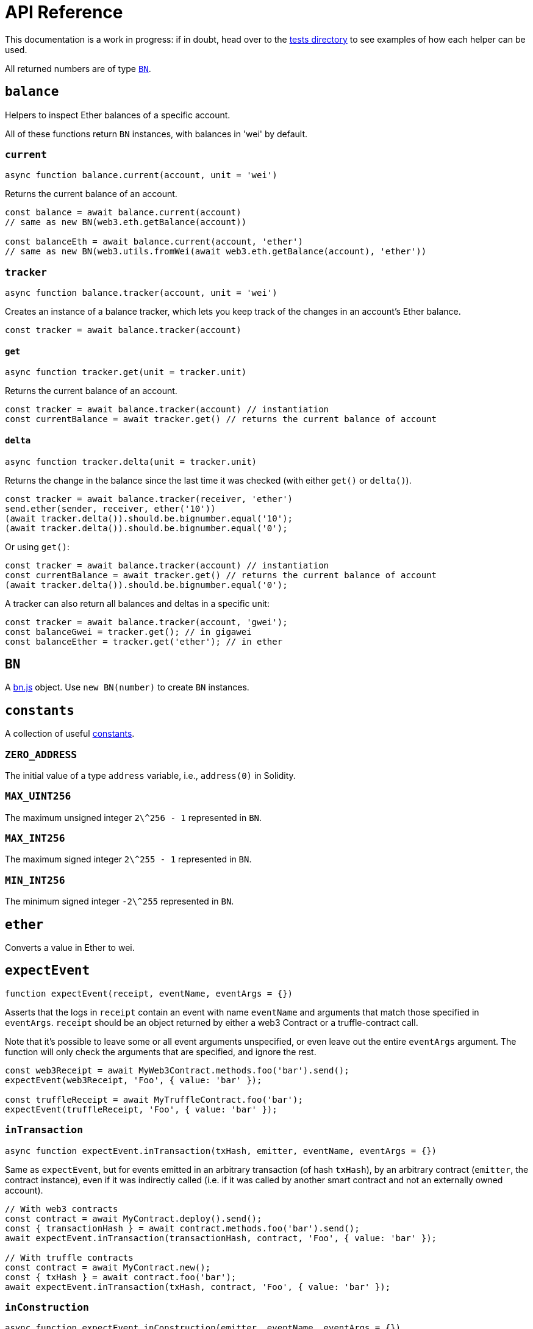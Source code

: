 = API Reference

This documentation is a work in progress: if in doubt, head over to the https://github.com/OpenZeppelin/openzeppelin-test-helpers/tree/master/test/src[tests directory] to see examples of how each helper can be used.

All returned numbers are of type https://github.com/indutny/bn.js[`BN`].

[[balance]]
== `balance`

Helpers to inspect Ether balances of a specific account.

All of these functions return `BN` instances, with balances in 'wei' by default.

=== `current`

```javascript
async function balance.current(account, unit = 'wei')
```

Returns the current balance of an account.

```javascript
const balance = await balance.current(account)
// same as new BN(web3.eth.getBalance(account))

const balanceEth = await balance.current(account, 'ether')
// same as new BN(web3.utils.fromWei(await web3.eth.getBalance(account), 'ether'))
```

=== `tracker`

```javascript
async function balance.tracker(account, unit = 'wei')
```

Creates an instance of a balance tracker, which lets you keep track of the changes in an account's Ether balance.

```javascript
const tracker = await balance.tracker(account)
```

==== `get`

```javascript
async function tracker.get(unit = tracker.unit)
```

Returns the current balance of an account.

```javascript
const tracker = await balance.tracker(account) // instantiation
const currentBalance = await tracker.get() // returns the current balance of account
```

==== `delta`

```javascript
async function tracker.delta(unit = tracker.unit)
```

Returns the change in the balance since the last time it was checked (with either `get()` or `delta()`).

```javascript
const tracker = await balance.tracker(receiver, 'ether')
send.ether(sender, receiver, ether('10'))
(await tracker.delta()).should.be.bignumber.equal('10');
(await tracker.delta()).should.be.bignumber.equal('0');
```

Or using `get()`:

```javascript
const tracker = await balance.tracker(account) // instantiation
const currentBalance = await tracker.get() // returns the current balance of account
(await tracker.delta()).should.be.bignumber.equal('0');
```

A tracker can also return all balances and deltas in a specific unit:

```javascript
const tracker = await balance.tracker(account, 'gwei');
const balanceGwei = tracker.get(); // in gigawei
const balanceEther = tracker.get('ether'); // in ether
```

[[bn]]
== `BN`

A https://github.com/indutny/bn.js[bn.js] object. Use `new BN(number)` to create `BN` instances.

[[constants]]
== `constants`

A collection of useful link:src/constants.js[constants].

=== `ZERO_ADDRESS`

The initial value of a type `address` variable, i.e., `address(0)` in Solidity.

=== `MAX_UINT256`

The maximum unsigned integer `2\^256 - 1` represented in `BN`.

=== `MAX_INT256`

The maximum signed integer `2\^255 - 1` represented in `BN`.

=== `MIN_INT256`

The minimum signed integer `-2\^255` represented in `BN`.

[[ether]]
== `ether`

Converts a value in Ether to wei.

[[expect-event]]
== `expectEvent`

```javascript
function expectEvent(receipt, eventName, eventArgs = {})
```

Asserts that the logs in `receipt` contain an event with name `eventName` and arguments that match those specified in `eventArgs`. `receipt` should be an object returned by either a web3 Contract or a truffle-contract call.

Note that it's possible to leave some or all event arguments unspecified, or even leave out the entire `eventArgs` argument. The function will only check the arguments that are specified, and ignore the rest.

```javascript
const web3Receipt = await MyWeb3Contract.methods.foo('bar').send();
expectEvent(web3Receipt, 'Foo', { value: 'bar' });

const truffleReceipt = await MyTruffleContract.foo('bar');
expectEvent(truffleReceipt, 'Foo', { value: 'bar' });
```

=== `inTransaction`

```javascript
async function expectEvent.inTransaction(txHash, emitter, eventName, eventArgs = {})
```

Same as `expectEvent`, but for events emitted in an arbitrary transaction (of hash `txHash`), by an arbitrary contract (`emitter`, the contract instance), even if it was indirectly called (i.e. if it was called by another smart contract and not an externally owned account).

```javascript
// With web3 contracts
const contract = await MyContract.deploy().send();
const { transactionHash } = await contract.methods.foo('bar').send();
await expectEvent.inTransaction(transactionHash, contract, 'Foo', { value: 'bar' });

// With truffle contracts
const contract = await MyContract.new();
const { txHash } = await contract.foo('bar');
await expectEvent.inTransaction(txHash, contract, 'Foo', { value: 'bar' });
```

=== `inConstruction`

```javascript
async function expectEvent.inConstruction(emitter, eventName, eventArgs = {})
```

Same as `inTransaction`, but for events emitted during the construction of `emitter`. Note that this is currently only supported for truffle contracts.

[[expect-revert]]
== `expectRevert`

```javascript
async function expectRevert(promise, message)
```

Helpers for transaction failure (similar to https://www.chaijs.com/api/bdd/#method_throw[chai's `throw`]): asserts that `promise` was rejected due to a reverted transaction.

It will also check that the revert reason includes `message`. Use `expectRevert.unspecified` when the revert reason is unknown.

For example, given the following contract:

[source,solidity]
```
contract Owned {
    address private _owner;

    constructor () {
        _owner = msg.sender;
    }

    function doOwnerOperation() public view {
        require(msg.sender == _owner, "Unauthorized");
        ....
    }
}
```

The `require` statement in the `doOwnerOperation` function can be tested as follows:

```javascript
const { expectRevert } = require('@openzeppelin/test-helpers');

const Owned = artifacts.require('Owned');

contract('Owned', ([owner, other]) => {
  beforeEach(async function () {
    this.owned = Owned.new();
  });

  describe('doOwnerOperation', function() {
    it('Fails when called by a non-owner account', async function () {
      await expectRevert(
        this.owned.doOwnerOperation({ from: other }),
        "Unauthorized"
      );
    });
  });
  ...
```

=== `unspecified`

```javascript
async function expectRevert.unspecified(promise)
```

Like `expectRevert`, asserts that `promise` was rejected due to a reverted transaction caused by a `require` or `revert` statement, but doesn't check the revert reason.

=== `assertion`

```javascript
async function expectRevert.assertion(promise)
```

Asserts that `promise` was rejected due to a reverted transaction caused by an `assert` statement or an invalid opcode.

=== `outOfGas`

```javascript
async function expectRevert.outOfGas(promise)
```

Asserts that `promise` was rejected due to a transaction running out of gas.

[[make-interface-id]]
== `makeInterfaceId`

=== `ERC165`

```javascript
function makeInterfaceId.ERC165(interfaces = [])
```

Calculates the https://eips.ethereum.org/EIPS/eip-165[ERC165] interface ID of a contract, given a series of function signatures.

=== `ERC1820`

```javascript
function makeInterfaceId.ERC1820(name)
```

Calculates the https://eips.ethereum.org/EIPS/eip-1820[ERC1820] interface hash of a contract, given its name.

[[send]]
== `send`

=== `ether`

```javascript
async function send.ether(from, to, value)
```

Sends `value` Ether from `from` to `to`.

=== `transaction`

```javascript
async function send.transaction(target, name, argsTypes, argsValues, opts = {})
```

Sends a transaction to contract `target`, calling method `name` with `argValues`, which are of type `argTypes` (as per the method's signature).

[[singletons]]
== `singletons`

=== `ERC1820Registry`

```javascript
async function singletons.ERC1820Registry(funder)
```

Returns an instance of an https://eips.ethereum.org/EIPS/eip-1820[ERC1820Registry] deployed as per the specification (i.e. the registry is located at the canonical address). This can be called multiple times to retrieve the same instance.

[[time]]
== `time`

=== `advanceBlock`

```javascript
async function time.advanceBlock()
```

Forces a block to be mined, incrementing the block height.

=== `advanceBlockTo`

```javascript
async function time.advanceBlockTo(target)
```

Forces blocks to be mined until the the target block height is reached.

Note: Using this function to advance too many blocks can really slow down your tests. Keep its use to a minimum.

=== `latest`

```javascript
async function time.latest()
```

Returns the timestamp of the latest mined block. Should be coupled with `advanceBlock` to retrieve the current blockchain time.

=== `latestBlock`

```javascript
async function time.latestBlock()
```

Returns the latest mined block number.

=== `increase`

```javascript
async function time.increase(duration)
```

Increases the time of the blockchain by link:#timeduration[`duration`] (in seconds), and mines a new block with that timestamp.

=== `increaseTo`

```javascript
async function time.increaseTo(target)
```

Same as `increase`, but a target time is specified instead of a duration.

=== `duration`

```javascript
function time.duration()
```

Helpers to convert different time units to seconds. Available helpers are: `seconds`, `minutes`, `hours`, `days`, `weeks` and `years`.

```javascript
await time.increase(time.duration.years(2));
```
